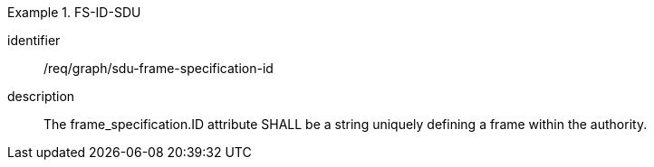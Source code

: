 [requirement]
.FS-ID-SDU
====
identifier:: /req/graph/sdu-frame-specification-id
description:: The frame_specification.ID attribute SHALL be a string uniquely defining a frame within the authority.
====